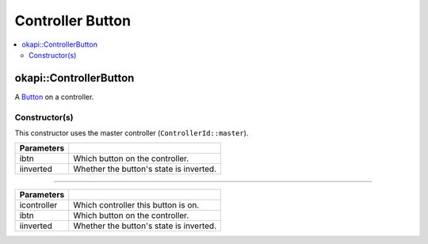 =================
Controller Button
=================

.. contents:: :local:

okapi::ControllerButton
=======================

A `Button <abstract-button.html>`_ on a controller.

Constructor(s)
--------------

This constructor uses the master controller (``ControllerId::master``).

.. tabs ::
   .. tab :: Prototype
      .. highlight:: cpp
      ::

        ControllerButton(const ControllerDigital ibtn, const bool iinverted = false)

=============== ===================================================================
 Parameters
=============== ===================================================================
 ibtn            Which button on the controller.
 iinverted       Whether the button's state is inverted.
=============== ===================================================================

----

.. tabs ::
   .. tab :: Prototype
      .. highlight:: cpp
      ::

        ControllerButton(const ControllerId icontroller, const ControllerDigital ibtn, const bool iinverted = false)

=============== ===================================================================
 Parameters
=============== ===================================================================
 icontroller     Which controller this button is on.
 ibtn            Which button on the controller.
 iinverted       Whether the button's state is inverted.
=============== ===================================================================
